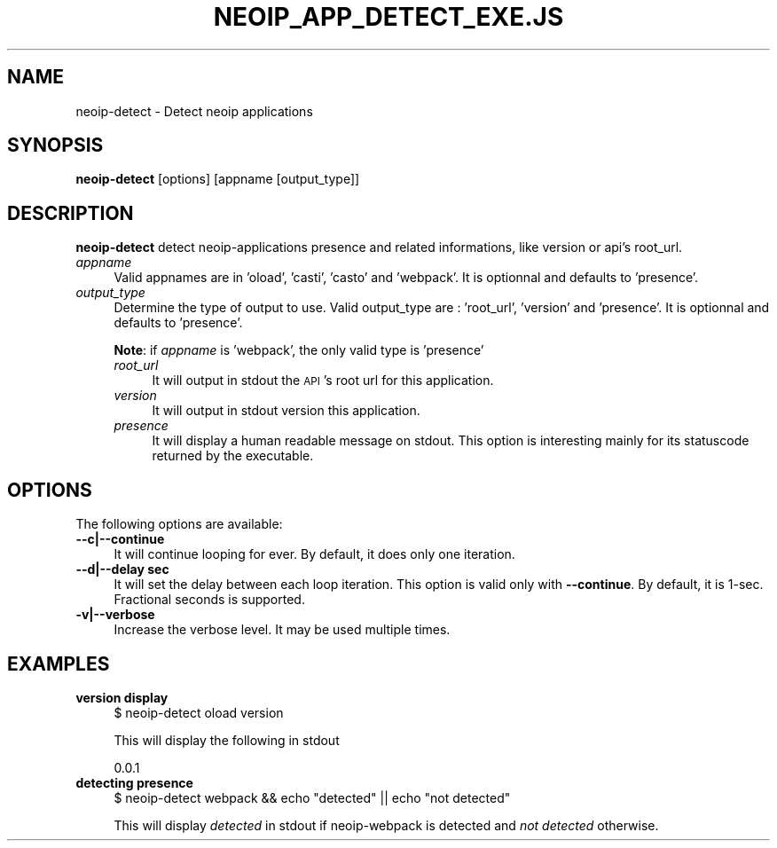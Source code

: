 .\" Automatically generated by Pod::Man 2.22 (Pod::Simple 3.07)
.\"
.\" Standard preamble:
.\" ========================================================================
.de Sp \" Vertical space (when we can't use .PP)
.if t .sp .5v
.if n .sp
..
.de Vb \" Begin verbatim text
.ft CW
.nf
.ne \\$1
..
.de Ve \" End verbatim text
.ft R
.fi
..
.\" Set up some character translations and predefined strings.  \*(-- will
.\" give an unbreakable dash, \*(PI will give pi, \*(L" will give a left
.\" double quote, and \*(R" will give a right double quote.  \*(C+ will
.\" give a nicer C++.  Capital omega is used to do unbreakable dashes and
.\" therefore won't be available.  \*(C` and \*(C' expand to `' in nroff,
.\" nothing in troff, for use with C<>.
.tr \(*W-
.ds C+ C\v'-.1v'\h'-1p'\s-2+\h'-1p'+\s0\v'.1v'\h'-1p'
.ie n \{\
.    ds -- \(*W-
.    ds PI pi
.    if (\n(.H=4u)&(1m=24u) .ds -- \(*W\h'-12u'\(*W\h'-12u'-\" diablo 10 pitch
.    if (\n(.H=4u)&(1m=20u) .ds -- \(*W\h'-12u'\(*W\h'-8u'-\"  diablo 12 pitch
.    ds L" ""
.    ds R" ""
.    ds C` ""
.    ds C' ""
'br\}
.el\{\
.    ds -- \|\(em\|
.    ds PI \(*p
.    ds L" ``
.    ds R" ''
'br\}
.\"
.\" Escape single quotes in literal strings from groff's Unicode transform.
.ie \n(.g .ds Aq \(aq
.el       .ds Aq '
.\"
.\" If the F register is turned on, we'll generate index entries on stderr for
.\" titles (.TH), headers (.SH), subsections (.SS), items (.Ip), and index
.\" entries marked with X<> in POD.  Of course, you'll have to process the
.\" output yourself in some meaningful fashion.
.ie \nF \{\
.    de IX
.    tm Index:\\$1\t\\n%\t"\\$2"
..
.    nr % 0
.    rr F
.\}
.el \{\
.    de IX
..
.\}
.\"
.\" Accent mark definitions (@(#)ms.acc 1.5 88/02/08 SMI; from UCB 4.2).
.\" Fear.  Run.  Save yourself.  No user-serviceable parts.
.    \" fudge factors for nroff and troff
.if n \{\
.    ds #H 0
.    ds #V .8m
.    ds #F .3m
.    ds #[ \f1
.    ds #] \fP
.\}
.if t \{\
.    ds #H ((1u-(\\\\n(.fu%2u))*.13m)
.    ds #V .6m
.    ds #F 0
.    ds #[ \&
.    ds #] \&
.\}
.    \" simple accents for nroff and troff
.if n \{\
.    ds ' \&
.    ds ` \&
.    ds ^ \&
.    ds , \&
.    ds ~ ~
.    ds /
.\}
.if t \{\
.    ds ' \\k:\h'-(\\n(.wu*8/10-\*(#H)'\'\h"|\\n:u"
.    ds ` \\k:\h'-(\\n(.wu*8/10-\*(#H)'\`\h'|\\n:u'
.    ds ^ \\k:\h'-(\\n(.wu*10/11-\*(#H)'^\h'|\\n:u'
.    ds , \\k:\h'-(\\n(.wu*8/10)',\h'|\\n:u'
.    ds ~ \\k:\h'-(\\n(.wu-\*(#H-.1m)'~\h'|\\n:u'
.    ds / \\k:\h'-(\\n(.wu*8/10-\*(#H)'\z\(sl\h'|\\n:u'
.\}
.    \" troff and (daisy-wheel) nroff accents
.ds : \\k:\h'-(\\n(.wu*8/10-\*(#H+.1m+\*(#F)'\v'-\*(#V'\z.\h'.2m+\*(#F'.\h'|\\n:u'\v'\*(#V'
.ds 8 \h'\*(#H'\(*b\h'-\*(#H'
.ds o \\k:\h'-(\\n(.wu+\w'\(de'u-\*(#H)/2u'\v'-.3n'\*(#[\z\(de\v'.3n'\h'|\\n:u'\*(#]
.ds d- \h'\*(#H'\(pd\h'-\w'~'u'\v'-.25m'\f2\(hy\fP\v'.25m'\h'-\*(#H'
.ds D- D\\k:\h'-\w'D'u'\v'-.11m'\z\(hy\v'.11m'\h'|\\n:u'
.ds th \*(#[\v'.3m'\s+1I\s-1\v'-.3m'\h'-(\w'I'u*2/3)'\s-1o\s+1\*(#]
.ds Th \*(#[\s+2I\s-2\h'-\w'I'u*3/5'\v'-.3m'o\v'.3m'\*(#]
.ds ae a\h'-(\w'a'u*4/10)'e
.ds Ae A\h'-(\w'A'u*4/10)'E
.    \" corrections for vroff
.if v .ds ~ \\k:\h'-(\\n(.wu*9/10-\*(#H)'\s-2\u~\d\s+2\h'|\\n:u'
.if v .ds ^ \\k:\h'-(\\n(.wu*10/11-\*(#H)'\v'-.4m'^\v'.4m'\h'|\\n:u'
.    \" for low resolution devices (crt and lpr)
.if \n(.H>23 .if \n(.V>19 \
\{\
.    ds : e
.    ds 8 ss
.    ds o a
.    ds d- d\h'-1'\(ga
.    ds D- D\h'-1'\(hy
.    ds th \o'bp'
.    ds Th \o'LP'
.    ds ae ae
.    ds Ae AE
.\}
.rm #[ #] #H #V #F C
.\" ========================================================================
.\"
.IX Title "NEOIP_APP_DETECT_EXE.JS 1"
.TH NEOIP_APP_DETECT_EXE.JS 1 "2010-08-13" "0.7.0" "User Contributed Perl Documentation"
.\" For nroff, turn off justification.  Always turn off hyphenation; it makes
.\" way too many mistakes in technical documents.
.if n .ad l
.nh
.SH "NAME"
neoip\-detect \- Detect neoip applications
.SH "SYNOPSIS"
.IX Header "SYNOPSIS"
\&\fBneoip-detect\fR  [options] [appname [output_type]]
.SH "DESCRIPTION"
.IX Header "DESCRIPTION"
\&\fBneoip-detect\fR detect neoip-applications presence and related informations, like
version or api's root_url.
.IP "\fIappname\fR" 4
.IX Item "appname"
Valid appnames are in 'oload', 'casti', 'casto' and 'webpack'.
It is optionnal and defaults to 'presence'.
.IP "\fIoutput_type\fR" 4
.IX Item "output_type"
Determine the type of output to use. Valid output_type are : 'root_url', 'version' and 'presence'.
It is optionnal and defaults to 'presence'.
.Sp
\&\fBNote\fR: if \fIappname\fR is 'webpack', the only valid type is 'presence'
.RS 4
.IP "\fIroot_url\fR" 4
.IX Item "root_url"
It will output in stdout the \s-1API\s0's root url for this application.
.IP "\fIversion\fR" 4
.IX Item "version"
It will output in stdout version this application.
.IP "\fIpresence\fR" 4
.IX Item "presence"
It will display a human readable message on stdout. This option is interesting
mainly for its statuscode returned by the executable.
.RE
.RS 4
.RE
.SH "OPTIONS"
.IX Header "OPTIONS"
The following options are available:
.IP "\fB\-\-c|\-\-continue\fR" 4
.IX Item "--c|--continue"
It will continue looping for ever.
By default, it does only one iteration.
.IP "\fB\-\-d|\-\-delay sec\fR" 4
.IX Item "--d|--delay sec"
It will set the delay between each loop iteration.
This option is valid only with \fB\-\-continue\fR.
By default, it is 1\-sec. Fractional seconds is supported.
.IP "\fB\-v|\-\-verbose\fR" 4
.IX Item "-v|--verbose"
Increase the verbose level. It may be used multiple times.
.SH "EXAMPLES"
.IX Header "EXAMPLES"
.IP "\fBversion display\fR" 4
.IX Item "version display"
$ neoip-detect oload version
.Sp
This will display the following in stdout
.Sp
0.0.1
.IP "\fBdetecting presence\fR" 4
.IX Item "detecting presence"
$ neoip-detect webpack && echo \*(L"detected\*(R" || echo \*(L"not detected\*(R"
.Sp
This will display \fIdetected\fR in stdout if neoip-webpack is detected
and \fInot detected\fR otherwise.
